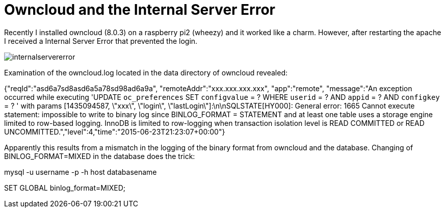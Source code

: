 = Owncloud and the Internal Server Error 

Recently I installed owncloud (8.0.3) on a raspberry pi2 (wheezy) and it worked like a charm. However, after restarting the apache I received a Internal Server Error that prevented the login. 

image::internalservererror.png[]

Examination of the owncloud.log located in the data directory of owncloud revealed:

{"reqId":"asd6a7sd8asd6a5a78sd98ad6a9a", "remoteAddr":"xxx.xxx.xxx.xxx", "app":"remote", "message":"An exception occurred while executing 'UPDATE `oc_preferences` SET `configvalue` = ? WHERE `userid` = ? AND `appid` = ? AND `configkey` = ? ' with params [1435094587, \"xxx\", \"login\", \"lastLogin\"]:\n\nSQLSTATE[HY000]: General error: 1665 Cannot execute statement: impossible to write to binary log since BINLOG_FORMAT = STATEMENT and at least one table uses a storage engine limited to row-based logging. InnoDB is limited to row-logging when transaction isolation level is READ COMMITTED or READ UNCOMMITTED.","level":4,"time":"2015-06-23T21:23:07+00:00"}

Apparently this results from a mismatch in the logging of the binary format from owncloud and the database. Changing of BINLOG_FORMAT=MIXED in the database does the trick:  

mysql -u username -p -h host databasename

SET GLOBAL binlog_format=MIXED;



